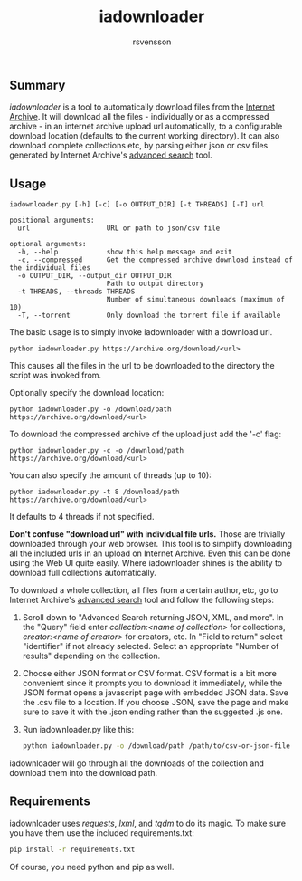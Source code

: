 #+TITLE: iadownloader
#+AUTHOR: rsvensson
#+EMAIL: rsvensson.malmo@gmail.com
#+DESCRIPTION: Auto-download files from Internet Archive
#+KEYWORDS: python, internet archive, download

** Summary
/iadownloader/ is a tool to automatically download files from the [[https://archive.org/][Internet Archive]]. It will download all the files - individually or as a compressed archive - in an internet archive upload url automatically, to a configurable download location (defaults to the current working directory). It can also download complete collections etc, by parsing either json or csv files generated by Internet Archive's [[https://archive.org/advancedsearch.php][advanced search]] tool.

** Usage
#+BEGIN_SRC shell
iadownloader.py [-h] [-c] [-o OUTPUT_DIR] [-t THREADS] [-T] url

positional arguments:
  url                   URL or path to json/csv file

optional arguments:
  -h, --help            show this help message and exit
  -c, --compressed      Get the compressed archive download instead of the individual files
  -o OUTPUT_DIR, --output_dir OUTPUT_DIR
                        Path to output directory
  -t THREADS, --threads THREADS
                        Number of simultaneous downloads (maximum of 10)
  -T, --torrent         Only download the torrent file if available
#+END_SRC

The basic usage is to simply invoke iadownloader with a download url.
#+BEGIN_SRC shell
python iadownloader.py https://archive.org/download/<url>
#+END_SRC
This causes all the files in the url to be downloaded to the directory the script was invoked from.

Optionally specify the download location:
#+BEGIN_SRC shell
python iadownloader.py -o /download/path https://archive.org/download/<url>
#+END_SRC

To download the compressed archive of the upload just add the '-c' flag:
#+BEGIN_SRC shell
python iadownloader.py -c -o /download/path https://archive.org/download/<url>
#+END_SRC

You can also specify the amount of threads (up to 10):
#+BEGIN_SRC shell
python iadownloader.py -t 8 /download/path https://archive.org/download/<url>
#+END_SRC
It defaults to 4 threads if not specified.

*Don't confuse "download url" with individual file urls.* Those are trivially downloaded through your web browser. This tool is to simplify downloading all the included urls in an upload on Internet Archive. Even this can be done using the Web UI quite easily. Where iadownloader shines is the ability to download full collections automatically.

To download a whole collection, all files from a certain author, etc, go to Internet Archive's [[https://archive.org/advancedsearch.php][advanced search]] tool and follow the following steps:
1. Scroll down to "Advanced Search returning JSON, XML, and more". In the "Query" field enter /collection:<name of collection>/ for collections, /creator:<name of creator>/ for creators, etc. In "Field to return" select "identifier" if not already selected. Select an appropriate "Number of results" depending on the collection.
2. Choose either JSON format or CSV format. CSV format is a bit more convenient since it prompts you to download it immediately, while the JSON format opens a javascript page with embedded JSON data. Save the .csv file to a location. If you choose JSON, save the page and make sure to save it with the .json ending rather than the suggested .js one.
3. Run iadownloader.py like this:
   #+BEGIN_SRC sh
   python iadownloader.py -o /download/path /path/to/csv-or-json-file
   #+END_SRC
iadownloader will go through all the downloads of the collection and download them into the download path.

** Requirements
iadownloader uses /requests/, /lxml/, and /tqdm/ to do its magic. To make sure you have them use the included requirements.txt:
#+BEGIN_SRC sh
pip install -r requirements.txt
#+END_SRC
Of course, you need python and pip as well.
